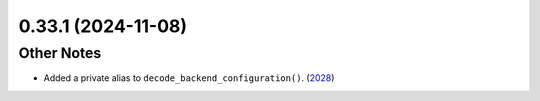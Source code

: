 0.33.1 (2024-11-08)
===================

Other Notes
-----------

- Added a private alias to ``decode_backend_configuration()``. (`2028 <https://github.com/Qiskit/qiskit-ibm-runtime/pull/2028>`__)
